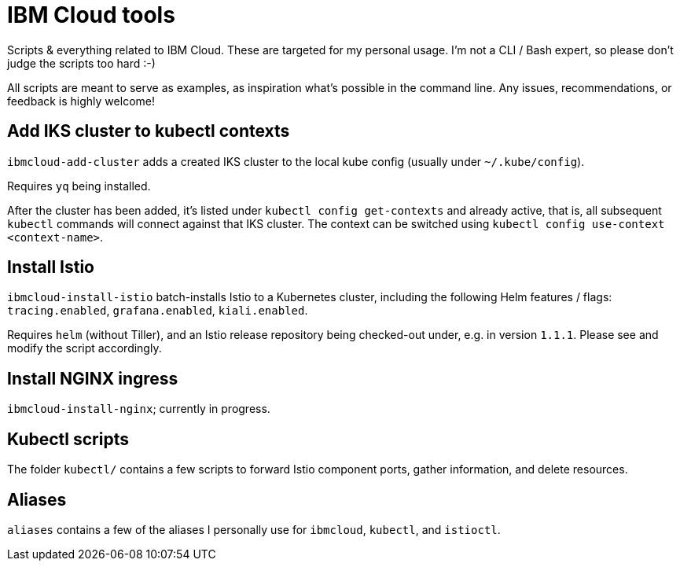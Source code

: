 = IBM Cloud tools

Scripts & everything related to IBM Cloud.
These are targeted for my personal usage.
I'm not a CLI / Bash expert, so please don't judge the scripts too hard :-)

All scripts are meant to serve as examples, as inspiration what's possible in the command line.
Any issues, recommendations, or feedback is highly welcome!


== Add IKS cluster to kubectl contexts

`ibmcloud-add-cluster` adds a created IKS cluster to the local kube config (usually under `~/.kube/config`).

Requires `yq` being installed.

After the cluster has been added, it's listed under `kubectl config get-contexts` and already active, that is, all subsequent `kubectl` commands will connect against that IKS cluster.
The context can be switched using `kubectl config use-context <context-name>`.


== Install Istio

`ibmcloud-install-istio` batch-installs Istio to a Kubernetes cluster, including the following Helm features / flags: `tracing.enabled`, `grafana.enabled`, `kiali.enabled`.

Requires `helm` (without Tiller), and an Istio release repository being checked-out under, e.g. in version `1.1.1`.
Please see and modify the script accordingly.


== Install NGINX ingress

`ibmcloud-install-nginx`; currently in progress.


== Kubectl scripts

The folder `kubectl/` contains a few scripts to forward Istio component ports, gather information, and delete resources.


== Aliases

`aliases` contains a few of the aliases I personally use for `ibmcloud`, `kubectl`, and `istioctl`.
